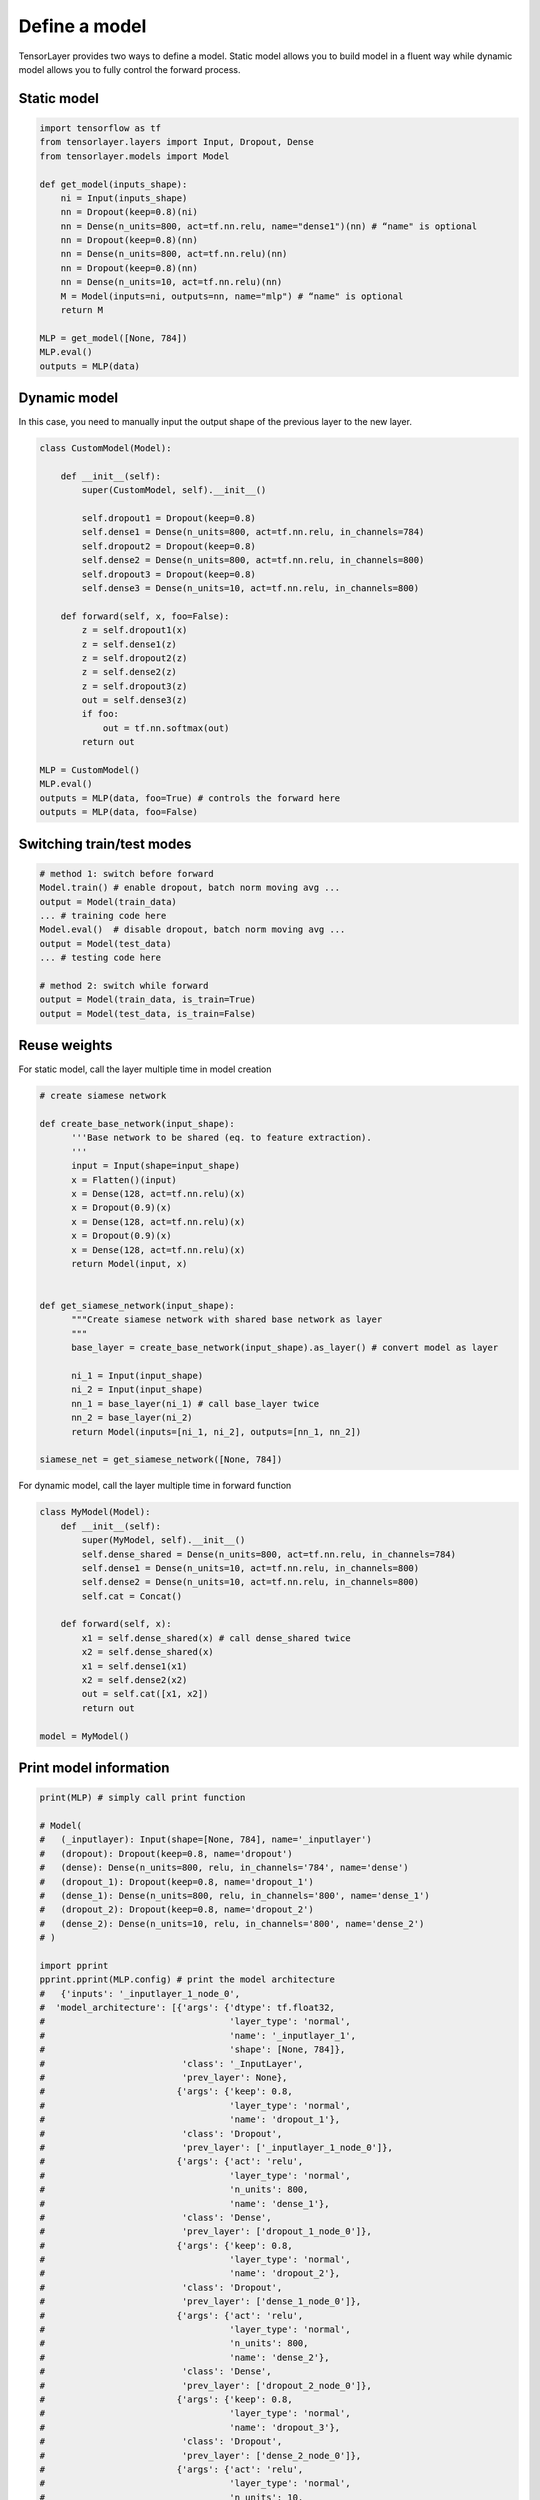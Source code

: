 .. _getstartmodel:

===============
Define a model
===============

TensorLayer provides two ways to define a model.
Static model allows you to build model in a fluent way while dynamic model allows you to fully control the forward process.

Static model
===============

.. code-block:: python

  import tensorflow as tf
  from tensorlayer.layers import Input, Dropout, Dense
  from tensorlayer.models import Model

  def get_model(inputs_shape):
      ni = Input(inputs_shape)
      nn = Dropout(keep=0.8)(ni)
      nn = Dense(n_units=800, act=tf.nn.relu, name="dense1")(nn) # “name" is optional
      nn = Dropout(keep=0.8)(nn)
      nn = Dense(n_units=800, act=tf.nn.relu)(nn)
      nn = Dropout(keep=0.8)(nn)
      nn = Dense(n_units=10, act=tf.nn.relu)(nn)
      M = Model(inputs=ni, outputs=nn, name="mlp") # “name" is optional
      return M

  MLP = get_model([None, 784])
  MLP.eval()
  outputs = MLP(data)

Dynamic model
=======================


In this case, you need to manually input the output shape of the previous layer to the new layer.

.. code-block:: python

  class CustomModel(Model):

      def __init__(self):
          super(CustomModel, self).__init__()

          self.dropout1 = Dropout(keep=0.8)
          self.dense1 = Dense(n_units=800, act=tf.nn.relu, in_channels=784)
          self.dropout2 = Dropout(keep=0.8)
          self.dense2 = Dense(n_units=800, act=tf.nn.relu, in_channels=800)
          self.dropout3 = Dropout(keep=0.8)
          self.dense3 = Dense(n_units=10, act=tf.nn.relu, in_channels=800)

      def forward(self, x, foo=False):
          z = self.dropout1(x)
          z = self.dense1(z)
          z = self.dropout2(z)
          z = self.dense2(z)
          z = self.dropout3(z)
          out = self.dense3(z)
          if foo:
              out = tf.nn.softmax(out)
          return out

  MLP = CustomModel()
  MLP.eval()
  outputs = MLP(data, foo=True) # controls the forward here
  outputs = MLP(data, foo=False)
  
  
Switching train/test modes
=============================

.. code-block:: python

  # method 1: switch before forward
  Model.train() # enable dropout, batch norm moving avg ...
  output = Model(train_data) 
  ... # training code here
  Model.eval()  # disable dropout, batch norm moving avg ...
  output = Model(test_data) 
  ... # testing code here
  
  # method 2: switch while forward
  output = Model(train_data, is_train=True)
  output = Model(test_data, is_train=False)

Reuse weights
=======================

For static model, call the layer multiple time in model creation

.. code-block:: python

  # create siamese network

  def create_base_network(input_shape):
        '''Base network to be shared (eq. to feature extraction).
        '''
        input = Input(shape=input_shape)
        x = Flatten()(input)
        x = Dense(128, act=tf.nn.relu)(x)
        x = Dropout(0.9)(x)
        x = Dense(128, act=tf.nn.relu)(x)
        x = Dropout(0.9)(x)
        x = Dense(128, act=tf.nn.relu)(x)
        return Model(input, x)


  def get_siamese_network(input_shape):
        """Create siamese network with shared base network as layer
        """
        base_layer = create_base_network(input_shape).as_layer() # convert model as layer

        ni_1 = Input(input_shape)
        ni_2 = Input(input_shape)
        nn_1 = base_layer(ni_1) # call base_layer twice
        nn_2 = base_layer(ni_2)
        return Model(inputs=[ni_1, ni_2], outputs=[nn_1, nn_2])

  siamese_net = get_siamese_network([None, 784])

For dynamic model, call the layer multiple time in forward function

.. code-block:: python

  class MyModel(Model):
      def __init__(self):
          super(MyModel, self).__init__()
          self.dense_shared = Dense(n_units=800, act=tf.nn.relu, in_channels=784)
          self.dense1 = Dense(n_units=10, act=tf.nn.relu, in_channels=800)
          self.dense2 = Dense(n_units=10, act=tf.nn.relu, in_channels=800)
          self.cat = Concat()

      def forward(self, x):
          x1 = self.dense_shared(x) # call dense_shared twice
          x2 = self.dense_shared(x)
          x1 = self.dense1(x1)
          x2 = self.dense2(x2)
          out = self.cat([x1, x2])
          return out

  model = MyModel()

Print model information
=======================

.. code-block:: python

  print(MLP) # simply call print function

  # Model(
  #   (_inputlayer): Input(shape=[None, 784], name='_inputlayer')
  #   (dropout): Dropout(keep=0.8, name='dropout')
  #   (dense): Dense(n_units=800, relu, in_channels='784', name='dense')
  #   (dropout_1): Dropout(keep=0.8, name='dropout_1')
  #   (dense_1): Dense(n_units=800, relu, in_channels='800', name='dense_1')
  #   (dropout_2): Dropout(keep=0.8, name='dropout_2')
  #   (dense_2): Dense(n_units=10, relu, in_channels='800', name='dense_2')
  # )
  
  import pprint
  pprint.pprint(MLP.config) # print the model architecture
  #   {'inputs': '_inputlayer_1_node_0',
  #  'model_architecture': [{'args': {'dtype': tf.float32,
  #                                   'layer_type': 'normal',
  #                                   'name': '_inputlayer_1',
  #                                   'shape': [None, 784]},
  #                          'class': '_InputLayer',
  #                          'prev_layer': None},
  #                         {'args': {'keep': 0.8,
  #                                   'layer_type': 'normal',
  #                                   'name': 'dropout_1'},
  #                          'class': 'Dropout',
  #                          'prev_layer': ['_inputlayer_1_node_0']},
  #                         {'args': {'act': 'relu',
  #                                   'layer_type': 'normal',
  #                                   'n_units': 800,
  #                                   'name': 'dense_1'},
  #                          'class': 'Dense',
  #                          'prev_layer': ['dropout_1_node_0']},
  #                         {'args': {'keep': 0.8,
  #                                   'layer_type': 'normal',
  #                                   'name': 'dropout_2'},
  #                          'class': 'Dropout',
  #                          'prev_layer': ['dense_1_node_0']},
  #                         {'args': {'act': 'relu',
  #                                   'layer_type': 'normal',
  #                                   'n_units': 800,
  #                                   'name': 'dense_2'},
  #                          'class': 'Dense',
  #                          'prev_layer': ['dropout_2_node_0']},
  #                         {'args': {'keep': 0.8,
  #                                   'layer_type': 'normal',
  #                                   'name': 'dropout_3'},
  #                          'class': 'Dropout',
  #                          'prev_layer': ['dense_2_node_0']},
  #                         {'args': {'act': 'relu',
  #                                   'layer_type': 'normal',
  #                                   'n_units': 10,
  #                                   'name': 'dense_3'},
  #                          'class': 'Dense',
  #                          'prev_layer': ['dropout_3_node_0']}],
  #  'name': 'mlp',
  #  'outputs': 'dense_3_node_0',
  #  'version_info': {'backend': 'tensorflow',
  #                   'backend_version': '2.0.0-alpha0',
  #                   'save_date': None,
  #                   'tensorlayer_version': '2.1.0',
  #                   'training_device': 'gpu'}}

Get specific weights
=======================

We can get the specific weights by indexing or naming.

.. code-block:: python

  # indexing
  all_weights = MLP.all_weights
  some_weights = MLP.all_weights[1:3]

  # naming
  some_weights = MLP.get_layer('dense1').all_weights


Save and restore model
=======================

We provide two ways to save and restore models


Save weights only
------------------

.. code-block:: python

  MLP.save_weights('model_weights.h5') # by default, file will be in hdf5 format
  MLP.load_weights('model_weights.h5')

Save model architecture and weights (optional)
-----------------------------------------------

.. code-block:: python

  # When using Model.load(), there is no need to reimplement or declare the architecture of the model explicitly in code
  MLP.save('model.h5', save_weights=True)
  MLP = Model.load('model.h5', load_weights=True)

